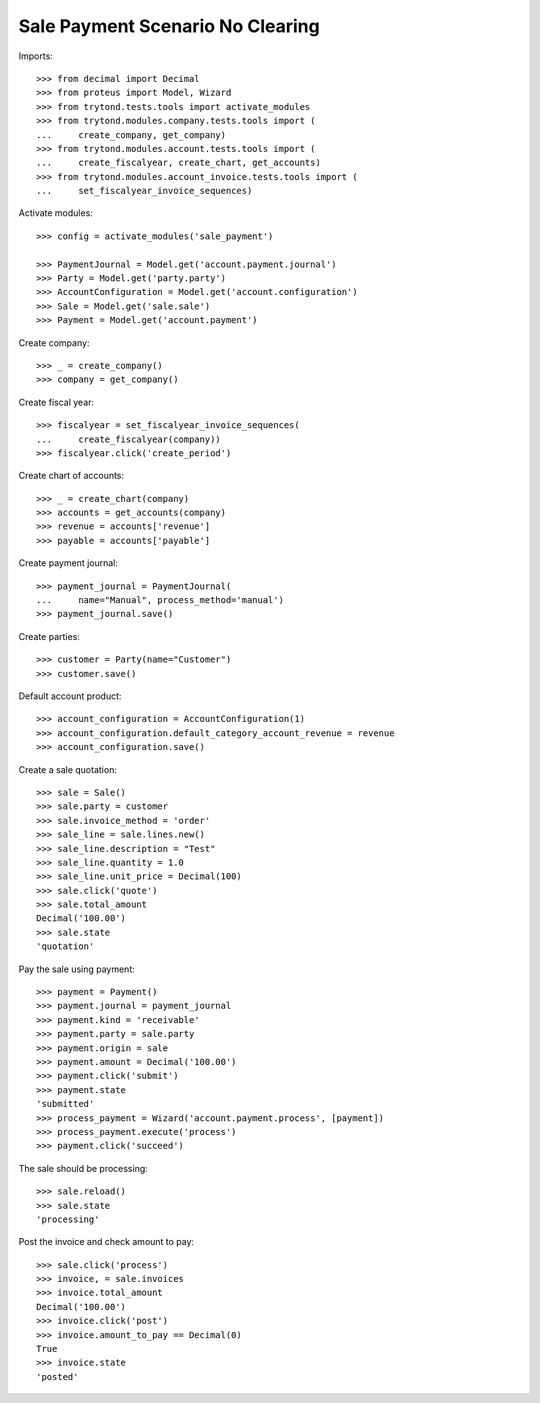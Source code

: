 =================================
Sale Payment Scenario No Clearing
=================================

Imports::

    >>> from decimal import Decimal
    >>> from proteus import Model, Wizard
    >>> from trytond.tests.tools import activate_modules
    >>> from trytond.modules.company.tests.tools import (
    ...     create_company, get_company)
    >>> from trytond.modules.account.tests.tools import (
    ...     create_fiscalyear, create_chart, get_accounts)
    >>> from trytond.modules.account_invoice.tests.tools import (
    ...     set_fiscalyear_invoice_sequences)

Activate modules::

    >>> config = activate_modules('sale_payment')

    >>> PaymentJournal = Model.get('account.payment.journal')
    >>> Party = Model.get('party.party')
    >>> AccountConfiguration = Model.get('account.configuration')
    >>> Sale = Model.get('sale.sale')
    >>> Payment = Model.get('account.payment')

Create company::

    >>> _ = create_company()
    >>> company = get_company()

Create fiscal year::

    >>> fiscalyear = set_fiscalyear_invoice_sequences(
    ...     create_fiscalyear(company))
    >>> fiscalyear.click('create_period')

Create chart of accounts::

    >>> _ = create_chart(company)
    >>> accounts = get_accounts(company)
    >>> revenue = accounts['revenue']
    >>> payable = accounts['payable']

Create payment journal::

    >>> payment_journal = PaymentJournal(
    ...     name="Manual", process_method='manual')
    >>> payment_journal.save()

Create parties::

    >>> customer = Party(name="Customer")
    >>> customer.save()

Default account product::

    >>> account_configuration = AccountConfiguration(1)
    >>> account_configuration.default_category_account_revenue = revenue
    >>> account_configuration.save()

Create a sale quotation::

    >>> sale = Sale()
    >>> sale.party = customer
    >>> sale.invoice_method = 'order'
    >>> sale_line = sale.lines.new()
    >>> sale_line.description = "Test"
    >>> sale_line.quantity = 1.0
    >>> sale_line.unit_price = Decimal(100)
    >>> sale.click('quote')
    >>> sale.total_amount
    Decimal('100.00')
    >>> sale.state
    'quotation'

Pay the sale using payment::

    >>> payment = Payment()
    >>> payment.journal = payment_journal
    >>> payment.kind = 'receivable'
    >>> payment.party = sale.party
    >>> payment.origin = sale
    >>> payment.amount = Decimal('100.00')
    >>> payment.click('submit')
    >>> payment.state
    'submitted'
    >>> process_payment = Wizard('account.payment.process', [payment])
    >>> process_payment.execute('process')
    >>> payment.click('succeed')

The sale should be processing::

    >>> sale.reload()
    >>> sale.state
    'processing'

Post the invoice and check amount to pay::

    >>> sale.click('process')
    >>> invoice, = sale.invoices
    >>> invoice.total_amount
    Decimal('100.00')
    >>> invoice.click('post')
    >>> invoice.amount_to_pay == Decimal(0)
    True
    >>> invoice.state
    'posted'
